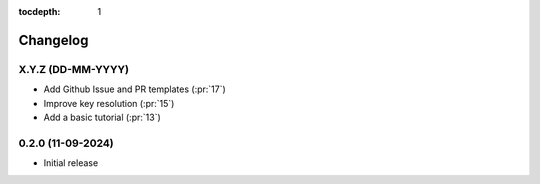 :tocdepth: 1

Changelog
=========

X.Y.Z (DD-MM-YYYY)
------------------
* Add Github Issue and PR templates (:pr:`17`)
* Improve key resolution (:pr:`15`)
* Add a basic tutorial (:pr:`13`)

0.2.0 (11-09-2024)
------------------

* Initial release

